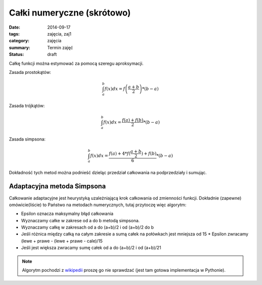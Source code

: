 Całki numeryczne (skrótowo)
===========================

:date: 2014-09-17
:tags: zajęcia, zaj1
:category: zajęcia
:summary: Termin zajęć
:status: draft

Całkę funkcji można estymować za pomocą szeregu aproksymacji.

Zasada prostokątów:

.. math::

    \int^b_a f(x) dx = f\left(\frac{a+b}{2}\right)*(b-a)

Zasada trójkątów:

.. math::

    \int^b_a f(x) dx = \frac{f(a)+f(b)}{2}*(b-a)

Zasada simpsona:

.. math::

    \int^b_a f(x) dx = \frac{f(a)+4*f(\frac{a+b}{2})+f(b)}{6}*(b-a)

Dokładność tych metod można podnieść dzieląc przedział całkowania na
podprzedziały i sumując.

Adaptacyjna metoda Simpsona
---------------------------

Całkowanie adaptacyjne jest heurystyką uzależniającą
krok całkowania od zmienności funkcji. Dokładnie (zapewne) omówicie(liście)
to Państwo
na metodach numerycznych, tutaj przytoczę więc algorytm:

* Epsilon oznacza maksymalny błąd całkowania
* Wyznaczamy całke w zakrese od a do b metodą simpsona.
* Wyznaczamy całkę w zakresach od a do (a+b)/2 i od (a+b)/2 do b
* Jeśli różnica między całką na całym zakresie a sumą całek na połówkach jest
  mniejsza od 15 * Epsilon zwracamy (lewe + prawe - (lewe + prawe - cale)/15
* Jeśli jest większa zwracamy sumę całek od a do (a+b)/2 i od (a+b)/21

.. note::

    Algorytm pochodzi z `wikipedii <http://en.wikipedia.org/w/index.php?title=Adaptive_Simpson%27s_method&oldid=609913261>`__
    proszę go nie sprawdzać (jest tam gotowa implementacja w Pythonie).


